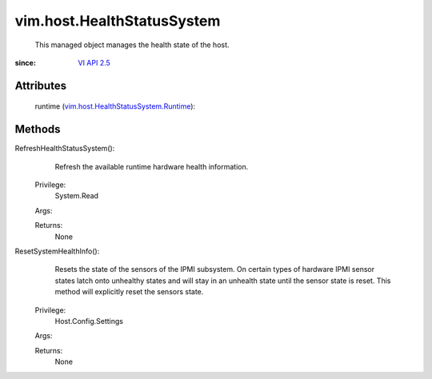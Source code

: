 .. _vim.Task: ../../vim/Task.rst

.. _VI API 2.5: ../../vim/version.rst#vimversionversion2

.. _vim.host.HealthStatusSystem.Runtime: ../../vim/host/HealthStatusSystem/Runtime.rst


vim.host.HealthStatusSystem
===========================
  This managed object manages the health state of the host.


:since: `VI API 2.5`_


Attributes
----------
    runtime (`vim.host.HealthStatusSystem.Runtime`_):
       


Methods
-------


RefreshHealthStatusSystem():
   Refresh the available runtime hardware health information.


  Privilege:
               System.Read



  Args:


  Returns:
    None
         


ResetSystemHealthInfo():
   Resets the state of the sensors of the IPMI subsystem. On certain types of hardware IPMI sensor states latch onto unhealthy states and will stay in an unhealth state until the sensor state is reset. This method will explicitly reset the sensors state.


  Privilege:
               Host.Config.Settings



  Args:


  Returns:
    None
         


